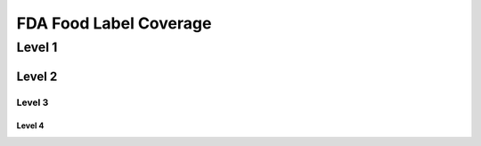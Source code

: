 
.. _$_04-fda-1-coverage:

=======================
FDA Food Label Coverage
=======================

Level 1
=======

Level 2
-------

Level 3
^^^^^^^

Level 4
"""""""


